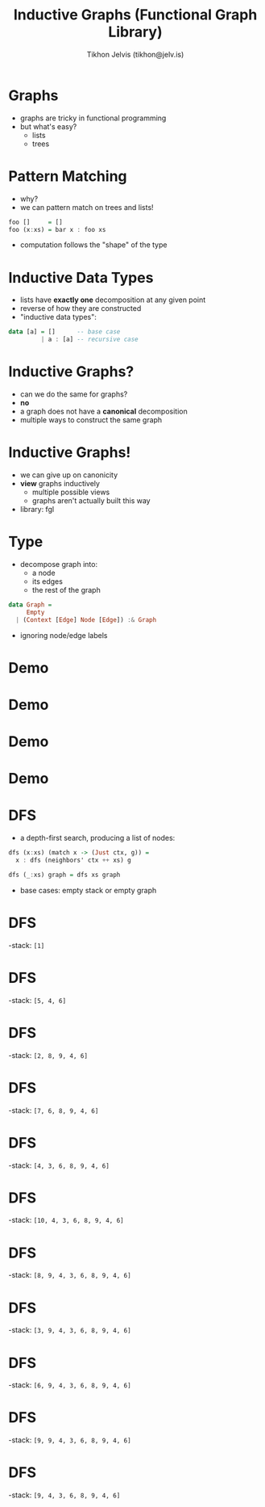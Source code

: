 #+OPTIONS: f:nil toc:nil
#+TITLE: Inductive Graphs (Functional Graph Library)
#+AUTHOR: Tikhon Jelvis (tikhon@jelv.is)

#+LATEX_CLASS: beamer
#+LATEX_CLASS_OPTIONS: [presentation]
#+BEAMER_THEME: Rochester [height=20pt]
#+BEAMER_COLOR_THEME: spruce

* Graphs
  - graphs are tricky in functional programming
  - but what's easy?
    - lists
    - trees

* Pattern Matching
  - why?
  - we can pattern match on trees and lists!
  #+BEGIN_SRC Haskell
    foo []     = []
    foo (x:xs) = bar x : foo xs
  #+END_SRC
  - computation follows the "shape" of the type

* Inductive Data Types
  - lists have *exactly one* decomposition at any given point
  - reverse of how they are constructed
  - "inductive data types":
  #+BEGIN_SRC Haskell
    data [a] = []      -- base case
             | a : [a] -- recursive case
  #+END_SRC

* Inductive Graphs?
  - can we do the same for graphs?
  - *no*
  - a graph does not have a *canonical* decomposition 
  - multiple ways to construct the same graph

* Inductive Graphs!
  - we can give up on canonicity
  - *view* graphs inductively
    - multiple possible views
    - graphs aren't actually built this way
  - library: fgl

* Type
  - decompose graph into:
    - a node
    - its edges
    - the rest of the graph
  #+BEGIN_SRC Haskell
    data Graph = 
         Empty
      | (Context [Edge] Node [Edge]) :& Graph
  #+END_SRC
  - ignoring node/edge labels

* Demo
  [[file:img/example.png]]

* Demo
  [[file:img/match1.png]]
 
* Demo
  [[file:img/match2.png]]

* Demo
  [[file:img/recurse2.png]]

* DFS
  - a depth-first search, producing a list of nodes:
  #+BEGIN_SRC Haskell
    dfs (x:xs) (match x -> (Just ctx, g)) =
      x : dfs (neighbors' ctx ++ xs) g

    dfs (_:xs) graph = dfs xs graph
  #+END_SRC
  - base cases: empty stack or empty graph

* DFS
  -stack: =[1]=
  [[file:img/example.png]]

* DFS
  -stack: =[5, 4, 6]=
  [[file:img/match1.png]]

* DFS
  -stack: =[2, 8, 9, 4, 6]=
  [[file:img/match5.png]]

* DFS
  -stack: =[7, 6, 8, 9, 4, 6]=
  [[file:img/match2-2.png]]

* DFS
  -stack: =[4, 3, 6, 8, 9, 4, 6]=
  [[file:img/match7.png]]


* DFS
  -stack: =[10, 4, 3, 6, 8, 9, 4, 6]=
  [[file:img/match4.png]]

* DFS
  -stack: =[8, 9, 4, 3, 6, 8, 9, 4, 6]=
  [[file:img/match10.png]]

* DFS
  -stack: =[3, 9, 4, 3, 6, 8, 9, 4, 6]=
  [[file:img/match8.png]]

* DFS
  -stack: =[6, 9, 4, 3, 6, 8, 9, 4, 6]=
  [[file:img/match3.png]]

* DFS
  -stack: =[9, 9, 4, 3, 6, 8, 9, 4, 6]=
  [[file:img/match6.png]]

* DFS
  -stack: =[9, 4, 3, 6, 8, 9, 4, 6]=
  [[file:img/match9.png]]
